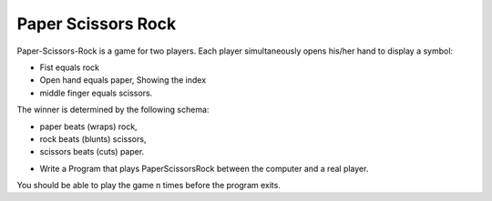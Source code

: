 Paper Scissors Rock
-------------------

Paper-Scissors-Rock is a game for two players. Each player simultaneously opens his/her hand to display a symbol:

* Fist equals rock
* Open hand equals paper, Showing the index 
* middle finger equals scissors.

The winner is determined by the following schema:

• paper beats (wraps) rock, 
• rock beats (blunts) scissors, 
• scissors beats (cuts) paper.

* Write a Program that plays PaperScissorsRock between the computer and a real player. 

You should be able to play the game n times before the program exits.
